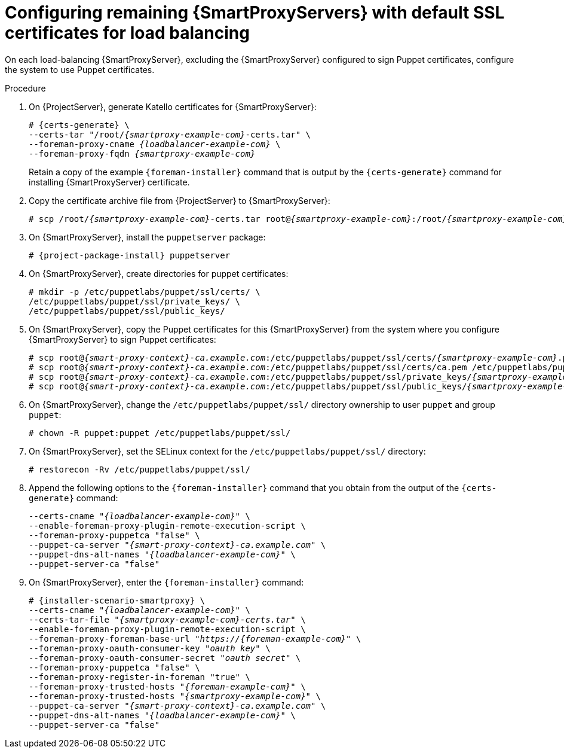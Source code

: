 [id="Configuring_Remaining_{smart-proxy-context}_Servers_with_Default_SSL_Certificates_for_Load_Balancing_{context}"]
= Configuring remaining {SmartProxyServers} with default SSL certificates for load balancing

On each load-balancing {SmartProxyServer}, excluding the {SmartProxyServer} configured to sign Puppet certificates, configure the system to use Puppet certificates.

.Procedure
. On {ProjectServer}, generate Katello certificates for {SmartProxyServer}:
+
[options="nowrap", subs="+quotes,verbatim,attributes"]
----
# {certs-generate} \
--certs-tar "/root/_{smartproxy-example-com}_-certs.tar" \
--foreman-proxy-cname _{loadbalancer-example-com}_ \
--foreman-proxy-fqdn _{smartproxy-example-com}_
----
+
Retain a copy of the example `{foreman-installer}` command that is output by the `{certs-generate}` command for installing {SmartProxyServer} certificate.
. Copy the certificate archive file from {ProjectServer} to {SmartProxyServer}:
+
[options="nowrap", subs="+quotes,verbatim,attributes"]
----
# scp /root/_{smartproxy-example-com}_-certs.tar root@_{smartproxy-example-com}_:/root/__{smartproxy-example-com}__-certs.tar
----
. On {SmartProxyServer}, install the `puppetserver` package:
+
[options="nowrap", subs="+quotes,verbatim,attributes"]
----
# {project-package-install} puppetserver
----
. On {SmartProxyServer}, create directories for puppet certificates:
+
[options="nowrap", subs="+quotes,verbatim,attributes"]
----
# mkdir -p /etc/puppetlabs/puppet/ssl/certs/ \
/etc/puppetlabs/puppet/ssl/private_keys/ \
/etc/puppetlabs/puppet/ssl/public_keys/
----
. On {SmartProxyServer}, copy the Puppet certificates for this {SmartProxyServer} from the system where you configure {SmartProxyServer} to sign Puppet certificates:
+
[options="nowrap", subs="+quotes,verbatim,attributes"]
----
# scp root@_{smart-proxy-context}-ca.example.com_:/etc/puppetlabs/puppet/ssl/certs/_{smartproxy-example-com}_.pem /etc/puppetlabs/puppet/ssl/certs/_{smartproxy-example-com}_.pem
# scp root@_{smart-proxy-context}-ca.example.com_:/etc/puppetlabs/puppet/ssl/certs/ca.pem /etc/puppetlabs/puppet/ssl/certs/ca.pem
# scp root@_{smart-proxy-context}-ca.example.com_:/etc/puppetlabs/puppet/ssl/private_keys/_{smartproxy-example-com}_.pem /etc/puppetlabs/puppet/ssl/private_keys/_{smartproxy-example-com}_.pem
# scp root@_{smart-proxy-context}-ca.example.com_:/etc/puppetlabs/puppet/ssl/public_keys/_{smartproxy-example-com}_.pem /etc/puppetlabs/puppet/ssl/public_keys/_{smartproxy-example-com}_.pem
----
. On {SmartProxyServer}, change the `/etc/puppetlabs/puppet/ssl/` directory ownership to user `puppet` and group `puppet`:
+
[options="nowrap", subs="+quotes,verbatim,attributes"]
----
# chown -R puppet:puppet /etc/puppetlabs/puppet/ssl/
----
. On {SmartProxyServer}, set the SELinux context for the `/etc/puppetlabs/puppet/ssl/` directory:
+
[options="nowrap", subs="+quotes,verbatim,attributes"]
----
# restorecon -Rv /etc/puppetlabs/puppet/ssl/
----
. Append the following options to the `{foreman-installer}` command that you obtain from the output of the `{certs-generate}` command:
+
[options="nowrap", subs="+quotes,verbatim,attributes"]
----
--certs-cname "_{loadbalancer-example-com}_" \
--enable-foreman-proxy-plugin-remote-execution-script \
--foreman-proxy-puppetca "false" \
--puppet-ca-server "_{smart-proxy-context}-ca.example.com_" \
--puppet-dns-alt-names "_{loadbalancer-example-com}_" \
--puppet-server-ca "false"
----
. On {SmartProxyServer}, enter the `{foreman-installer}` command:
+
[options="nowrap", subs="+quotes,verbatim,attributes"]
----
# {installer-scenario-smartproxy} \
--certs-cname "_{loadbalancer-example-com}_" \
--certs-tar-file "_{smartproxy-example-com}-certs.tar_" \
--enable-foreman-proxy-plugin-remote-execution-script \
--foreman-proxy-foreman-base-url "_https://{foreman-example-com}_" \
--foreman-proxy-oauth-consumer-key "_oauth key_" \
--foreman-proxy-oauth-consumer-secret "_oauth secret_" \
--foreman-proxy-puppetca "false" \
--foreman-proxy-register-in-foreman "true" \
--foreman-proxy-trusted-hosts "_{foreman-example-com}_" \
--foreman-proxy-trusted-hosts "_{smartproxy-example-com}_" \
--puppet-ca-server "_{smart-proxy-context}-ca.example.com_" \
--puppet-dns-alt-names "_{loadbalancer-example-com}_" \
--puppet-server-ca "false"
----
